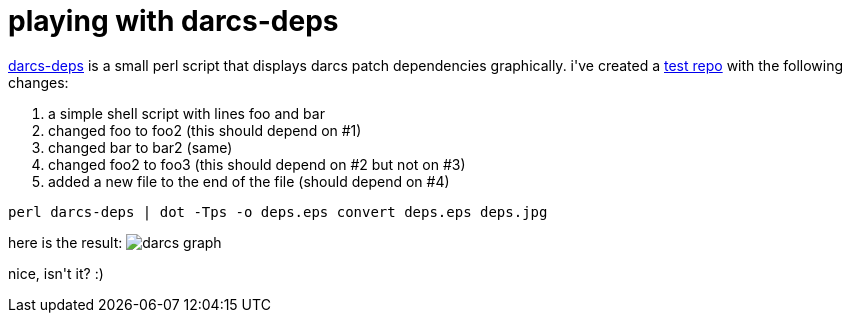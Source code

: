 = playing with darcs-deps

:slug: playing-with-darcs-deps
:category: hacking
:tags: en
:date: 2006-11-14T16:33:57Z
++++
<p><a href="http://scratchbox.org/~ttimonen/repos/darcs-deps/darcs-deps">darcs-deps</a> is a small perl script that displays darcs patch dependencies graphically. i've created a <a href="http://ftp.frugalware.org/pub/other/people/vmiklos/examples/darcs/">test repo</a> with the following changes:
<ol>
  <li>a simple shell script with lines foo and bar</li>
  <li>changed foo to foo2 (this should depend on #1)</li>
  <li>changed bar to bar2 (same)</li>
  <li>changed foo2 to foo3 (this should depend on #2 but not on #3)</li>
  <li>added a new file to the end of the file (should depend on #4)</li>
</ol></p><p><code>perl darcs-deps | dot -Tps -o deps.eps
convert deps.eps deps.jpg</code></p><p>here is the result:
<img src="http://ftp.frugalware.org/pub/other/people/vmiklos/examples/darcs/deps.jpg" alt="darcs graph"/></p><p>nice, isn't it? :)</p>
++++
